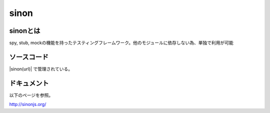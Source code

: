 =====================================================
sinon
=====================================================

sinonとは
==============================================

spy, stub, mockの機能を持ったテスティングフレームワーク。他のモジュールに依存しない為、単独で利用が可能

ソースコード
==============================================

|sinon(url)| で管理されている。


ドキュメント
==============================================

以下のページを参照。

http://sinonjs.org/